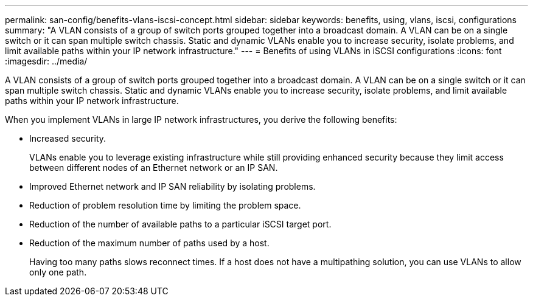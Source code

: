 ---
permalink: san-config/benefits-vlans-iscsi-concept.html
sidebar: sidebar
keywords: benefits, using, vlans, iscsi, configurations
summary: "A VLAN consists of a group of switch ports grouped together into a broadcast domain. A VLAN can be on a single switch or it can span multiple switch chassis. Static and dynamic VLANs enable you to increase security, isolate problems, and limit available paths within your IP network infrastructure."
---
= Benefits of using VLANs in iSCSI configurations
:icons: font
:imagesdir: ../media/

[.lead]
A VLAN consists of a group of switch ports grouped together into a broadcast domain. A VLAN can be on a single switch or it can span multiple switch chassis. Static and dynamic VLANs enable you to increase security, isolate problems, and limit available paths within your IP network infrastructure.

When you implement VLANs in large IP network infrastructures, you derive the following benefits:

* Increased security.
+
VLANs enable you to leverage existing infrastructure while still providing enhanced security because they limit access between different nodes of an Ethernet network or an IP SAN.

* Improved Ethernet network and IP SAN reliability by isolating problems.
* Reduction of problem resolution time by limiting the problem space.
* Reduction of the number of available paths to a particular iSCSI target port.
* Reduction of the maximum number of paths used by a host.
+
Having too many paths slows reconnect times. If a host does not have a multipathing solution, you can use VLANs to allow only one path.
